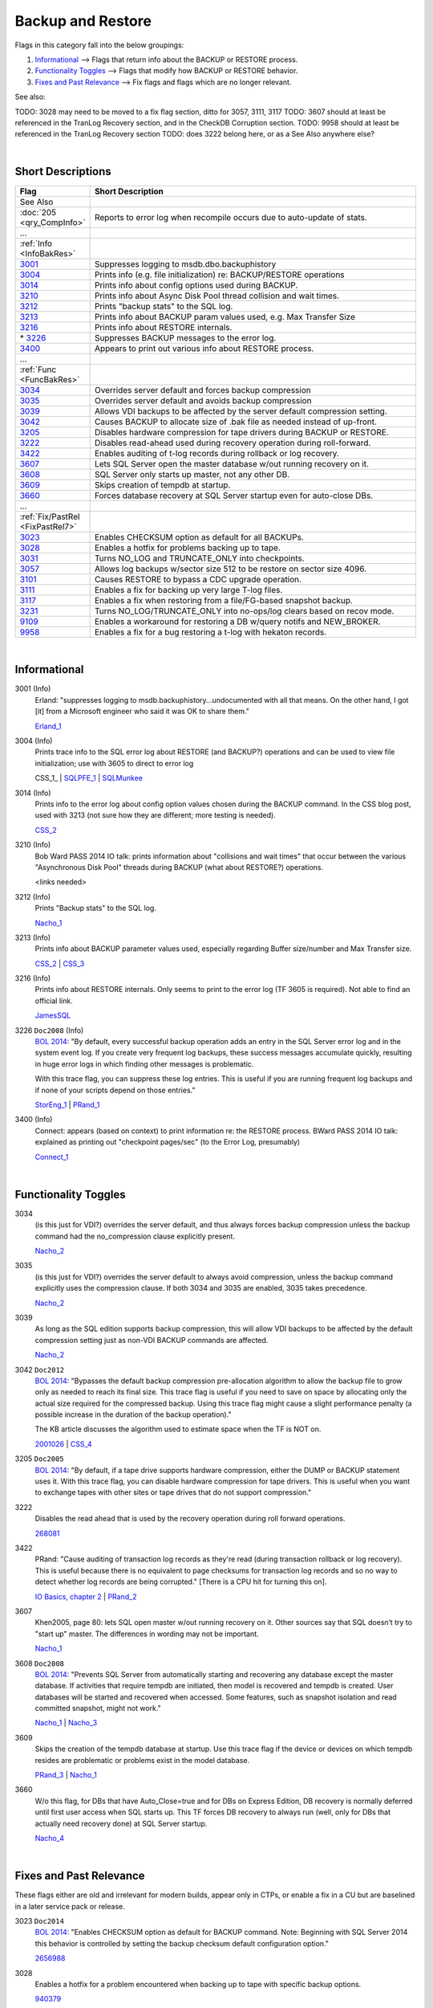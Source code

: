 ==================
Backup and Restore
==================

Flags in this category fall into the below groupings:

#. `Informational`_ --> Flags that return info about the BACKUP or RESTORE process.
#. `Functionality Toggles`_ --> Flags that modify how BACKUP or RESTORE behavior.
#. `Fixes and Past Relevance`_ --> Fix flags and flags which are no longer relevant.


See also: 

TODO: 3028 may need to be moved to a fix flag section, ditto for 3057, 3111, 3117 
TODO: 3607 should at least be referenced in the TranLog Recovery section, and in the CheckDB Corruption section.
TODO: 9958 should at least be referenced in the TranLog Recovery section
TODO: does 3222 belong here, or as a See Also anywhere else?

|

Short Descriptions
------------------

.. This comment line is as long as we would ever want the short desc to be in the table below.

.. list-table::
	:widths: 10 60
	:header-rows: 1

	* - Flag
	  - Short Description
	* - See Also
	  - 
	* - :doc:`205 <qry_CompInfo>`
	  - Reports to error log when recompile occurs due to auto-update of stats.
	* - ...
	  - 
	* - :ref:`Info <InfoBakRes>`
	  - 
	* - 3001_
	  - Suppresses logging to msdb.dbo.backuphistory
	* - 3004_
	  - Prints info (e.g. file initialization) re: BACKUP/RESTORE operations
	* - 3014_
	  - Prints info about config options used during BACKUP.
	* - 3210_
	  - Prints info about Async Disk Pool thread collision and wait times.
	* - 3212_
	  - Prints "backup stats" to the SQL log.
	* - 3213_
	  - Prints info about BACKUP param values used, e.g. Max Transfer Size
	* - 3216_
	  - Prints info about RESTORE internals.
	* - \* 3226_
	  - Suppresses BACKUP messages to the error log.
	* - 3400_
	  - Appears to print out various info about RESTORE process.
	* - ...
	  - 
	* - :ref:`Func <FuncBakRes>`
	  - 
	* - 3034_
	  - Overrides server default and forces backup compression
	* - 3035_
	  - Overrides server default and avoids backup compression
	* - 3039_
	  - Allows VDI backups to be affected by the server default compression setting.
	* - 3042_
	  - Causes BACKUP to allocate size of .bak file as needed instead of up-front.
	* - 3205_
	  - Disables hardware compression for tape drivers during BACKUP or RESTORE.
	* - 3222_
	  - Disables read-ahead used during recovery operation during roll-forward.
	* - 3422_
	  - Enables auditing of t-log records during rollback or log recovery.
	* - 3607_
	  - Lets SQL Server open the master database w/out running recovery on it.
	* - 3608_
	  - SQL Server only starts up master, not any other DB.
	* - 3609_
	  - Skips creation of tempdb at startup.
	* - 3660_
	  - Forces database recovery at SQL Server startup even for auto-close DBs.
	* - ...
	  - 
	* - :ref:`Fix/PastRel <FixPastRel7>`
	  - 
	* - 3023_
	  - Enables CHECKSUM option as default for all BACKUPs.
	* - 3028_
	  - Enables a hotfix for problems backing up to tape.
	* - 3031_
	  - Turns NO_LOG and TRUNCATE_ONLY into checkpoints.
	* - 3057_
	  - Allows log backups w/sector size 512 to be restore on sector size 4096.
	* - 3101_
	  - Causes RESTORE to bypass a CDC upgrade operation.
	* - 3111_
	  - Enables a fix for backing up very large T-log files.
	* - 3117_
	  - Enables a fix when restoring from a file/FG-based snapshot backup.
	* - 3231_
	  - Turns NO_LOG/TRUNCATE_ONLY into no-ops/log clears based on recov mode.
	* - 9109_
	  - Enables a workaround for restoring a DB w/query notifs and NEW_BROKER.
	* - 9958_
	  - Enables a fix for a bug restoring a t-log with hekaton records.


	 
.. This comment line is as long as we would ever want the short desc to be in the table above.

|

.. _InfoBakRes:
	 
Informational
-------------

.. _3001: 

3001 (Info)
	Erland: "suppresses logging to msdb.backuphistory...undocumented with all that means. On the 
	other hand, I got [it] from a Microsoft engineer who said it was OK to share them."
	
	Erland_1_ 

.. _3004:

3004 (Info)
	Prints trace info to the SQL error log about RESTORE (and BACKUP?) operations and can be 
	used to view file initialization; use with 3605 to direct to error log
	
	CSS_1_ | SQLPFE_1_ | SQLMunkee_ 

.. _3014:
	
3014 (Info)
	Prints info to the error log about config option values chosen during the BACKUP command. 
	In the CSS blog post, used with 3213 (not sure how they are different; more testing is needed). 
	
	CSS_2_ 


.. _3210: 

3210 (Info)
	Bob Ward PASS 2014 IO talk: prints information about "collisions and wait times" that occur between 
	the various "Asynchronous Disk Pool" threads during BACKUP (what about RESTORE?) operations.
	
	<links needed>

	
.. _3212:

3212 (Info)
	Prints "Backup stats" to the SQL log.
	
	Nacho_1_ 

.. _3213:
	
3213 (Info)
	Prints info about BACKUP parameter values used, especially regarding Buffer size/number and 
	Max Transfer size.
	
	CSS_2_ | CSS_3_

	
.. _3216:

3216 (Info)
	Prints info about RESTORE internals. Only seems to print to the error log (TF 3605 is required). 
	Not able to find an official link.
	
	JamesSQL_ 


.. _3226:
	
3226 ``Doc2008`` (Info)
	`BOL 2014`_: "By default, every successful backup operation adds an entry in the SQL Server error 
	log and in the system event log. If you create very frequent log backups, these success messages 
	accumulate quickly, resulting in huge error logs in which finding other messages is problematic.
	
	With this trace flag, you can suppress these log entries. This is useful if you are running 
	frequent log backups and if none of your scripts depend on those entries."

	StorEng_1_ | PRand_1_


.. _3400:
	
3400 (Info)
	Connect: appears (based on context) to print information re: the RESTORE process. 
	BWard PASS 2014 IO talk: explained as printing out "checkpoint pages/sec" (to the Error Log, 
	presumably)
	
	Connect_1_


|

.. _FuncBakRes: 
	 
Functionality Toggles
---------------------

.. _3034:
	
3034
	(is this just for VDI?) overrides the server default, and thus always forces backup compression 
	unless the backup command had the no_compression clause explicitly present.
	
	Nacho_2_ 


.. _3035: 

3035
	(is this just for VDI?) overrides the server default to always avoid compression, unless the 
	backup command explicitly uses the compression clause. If both 3034 and 3035 are enabled, 3035 
	takes precedence.
	
	Nacho_2_


.. _3039:
	
3039
	As long as the SQL edition supports backup compression, this will allow VDI backups to be affected 
	by the default compression setting just as non-VDI BACKUP commands are affected.
	
	Nacho_2_


.. _3042:	
	
3042 ``Doc2012``
	`BOL 2014`_: "Bypasses the default backup compression pre-allocation algorithm to allow the backup 
	file to grow only as needed to reach its final size. This trace flag is useful if you need to save 
	on space by allocating only the actual size required for the compressed backup. Using this trace 
	flag might cause a slight performance penalty (a possible increase in the duration of the backup 
	operation)."
	
	The KB article discusses the algorithm used to estimate space when the TF is NOT on.
	
	2001026_ | CSS_4_ 


.. _3205:

3205 ``Doc2005``
	`BOL 2014`_: "By default, if a tape drive supports hardware compression, either the DUMP or BACKUP 
	statement uses it. With this trace flag, you can disable hardware compression for tape drivers. This 
	is useful when you want to exchange tapes with other sites or tape drives that do not support compression."
	
	
.. _3222:	

3222
	Disables the read ahead that is used by the recovery operation during roll forward operations.
	
	268081_

	
.. _3422:
	
3422
	PRand: "Cause auditing of transaction log records as they're read (during transaction rollback 
	or log recovery). This is useful because there is no equivalent to page checksums for transaction 
	log records and so no way to detect whether log records are being corrupted." 
	[There is a CPU hit for turning this on].

	`IO Basics, chapter 2`_ | PRand_2_


.. _3607:
	
3607
	Khen2005, page 80: lets SQL open master w/out running recovery on it. Other sources say that 
	SQL doesn’t try to "start up" master. The differences in wording may not be important.
	
	Nacho_1_ 

	
.. _3608:
	
3608 ``Doc2008``
	`BOL 2014`_: "Prevents SQL Server from automatically starting and recovering any database 
	except the master database. If activities that require tempdb are initiated, then model is 
	recovered and tempdb is created. User databases will be started and recovered when accessed. 
	Some features, such as snapshot isolation and read committed snapshot, might not work."
	
	Nacho_1_ | Nacho_3_ 
	

.. _3609: 

3609
	Skips the creation of the tempdb database at startup. Use this trace flag if the device 
	or devices on which tempdb resides are problematic or problems exist in the model database.
	
	PRand_3_ | Nacho_1_ 


.. _3660:
	
3660
	W/o this flag, for DBs that have Auto_Close=true and for DBs on Express Edition, DB recovery 
	is normally deferred until first user access when SQL starts up. This TF forces DB recovery to 
	always run (well, only for DBs that actually need recovery done) at SQL Server startup.
	
	Nacho_4_ 
	


|

.. _FixPastRel7:

Fixes and Past Relevance
------------------------
These flags either are old and irrelevant for modern builds, appear only in CTPs, or enable a 
fix in a CU but are baselined in a later service pack or release.

.. _3023:

3023 ``Doc2014``
	`BOL 2014`_: "Enables CHECKSUM option as default for BACKUP command. Note: Beginning with SQL 
	Server 2014 this behavior is controlled by setting the backup checksum default configuration option."
	
	2656988_


.. _3028:
	
3028
	Enables a hotfix for a problem encountered when backing up to tape with specific backup options.
	
	940379_

	
.. _3031:

3031
	Will turn the NO_LOG and TRUNCATE_ONLY options into checkpoints in all recovery modes (applicable 
	to SQL 2005). 
	
	PRand_4_


.. _3057:

3057
	Enables a hotfix change that allows a log backup that was taken on a t-log file hosted on a drive 
	with "Bytes per physical sector"=512 to be restored onto a log file/drive that has "Bytes per physical 
	sector"=4096.
	
	2987585_


.. _3101:
	
3101
	Causes the RESTORE process to bypass a CDC upgrade operation that can cause slow RESTORE operations 
	under certain conditions.
	
	2567366_

	
.. _3111:

3111
	"FIX: Backup or Restore Using Large Transaction Logs May Return Error 3241" 
	Causes LogMgr::ValidateBackedupBlock to be skipped during backup and restore operations, 
	allowing backups of very large T-logs to succeed. 
	
	297104_

	
.. _3117:
	
3117
	Enables a fix in 2005 when restoring from a file- or filegroup-based snapshot backup. 
	3117 causes the restore process to use an approach found in SQL 2000 rather than 2005's logic. 
	
	915385_


.. _3231:

3231
	SQL 2000/2005 - Will turn the NO_LOG and TRUNCATE_ONLY options into no-ops in FULL/BULK_LOGGED 
	recovery mode, and will clear the log in SIMPLE recovery mode.
	
	PRand_4_ | KTripp_1_ 


.. _9109:

9109
	Used to workaround a problem with query notifications and restoring a DB with the NEW_BROKER 
	option enabled.
	
	2483090_


.. _9958:
	
9958
	Enables a fix that allows the restore of a Hekaton transaction log backup when a certain 
	bug is hit.
	
	3171002_

	


.. Official Links 

.. _BOL 2008: 

.. _BOL 2014: https://technet.microsoft.com/en-us/library/ms188396.aspx

.. _BOL 2016: https://technet.microsoft.com/en-us/library/ms188396.aspx

.. _ALTER DATABASE file and filegroup options: https://msdn.microsoft.com/en-us/library/bb522469.aspx

.. _ALTER DATABASE SET Options: https://msdn.microsoft.com/en-us/library/bb522682.aspx

.. _IO Basics, chapter 2: https://technet.microsoft.com/en-us/library/cc917726.aspx

.. _268081: http://support.microsoft.com/kb/268081/en-us

.. _297104: http://support.microsoft.com/kb/297104/en-us

.. _915385: https://support.microsoft.com/en-us/kb/915385

.. _940379: http://support.microsoft.com/kb/940379/en-us

.. _2001026: http://support.microsoft.com/kb/2001026

.. _2483090: http://support.microsoft.com/kb/2483090/en-us

.. _2567366: http://support.microsoft.com/kb/2567366/en-us

.. _2656988: http://support.microsoft.com/kb/2656988

.. _2987585: http://support.microsoft.com/kb/2987585/en-us

.. _3171002: https://support.microsoft.com/en-us/kb/3171002




.. MSFT Blog links

.. _CSS_1_: http://blogs.msdn.com/b/psssql/archive/2008/01/23/how-it-works-what-is-restore-backup-doing.aspx

.. _CSS_2: http://blogs.msdn.com/b/psssql/archive/2008/02/06/how-it-works-how-does-sql-server-backup-and-restore-select-transfer-sizes.aspx

.. _CSS_3: http://blogs.msdn.com/b/psssql/archive/2008/01/28/how-it-works-sql-server-backup-buffer-exchange-a-vdi-focus.aspx

.. _CSS_4: http://blogs.msdn.com/b/psssql/archive/2011/08/11/how-compressed-is-your-backup.aspx?

.. _Nacho_1: http://blogs.msdn.com/b/ialonso/archive/2012/10/24/why-does-restoring-a-database-needs-tempdb.aspx

.. _Nacho_2: http://blogs.msdn.com/b/ialonso/archive/2012/02/24/vdi-backups-and-backup-compression-default.aspx

.. _Nacho_3: http://blogs.msdn.com/b/ialonso/archive/2012/05/04/the-seven-reasons-why-auto-update-stats-event-will-not-trigger-despite-how-many-modifications-affect-any-of-the-tables-involved-in-a-compiled-plan.aspx

.. _Nacho_4: http://blogs.msdn.com/b/ialonso/archive/2012/10/09/how-much-is-crash-recovery-parallelized-in-which-order-are-databases-recovered.aspx

.. _SQLPFE_1: http://blogs.msdn.com/b/sql_pfe_blog/archive/2009/12/23/how-and-why-to-enable-instant-file-initialization.aspx

.. _StorEng_1: http://blogs.msdn.com/b/sqlserverstorageengine/archive/2007/10/30/when-is-too-much-success-a-bad-thing.aspx



.. Non-MSFT bloggers

.. _JamesSQL: http://jamessql.blogspot.com/2013/07/trace-flag-for-backup-and-restore.html

.. _KTripp_1: http://www.sqlskills.com/blogs/kimberly/understanding-backups-and-log-related-trace-flags-in-sql-server-20002005-and-2008/

.. _SQLMunkee: http://www.sqlmunkee.com/2014/04/sql-trace-flag-3004-and-backup-database.html?m=1

.. _PRand_1: http://www.sqlskills.com/blogs/paul/fed-up-with-backup-success-messages-bloating-your-error-logs/

.. _PRand_2: http://www.sqlskills.com/blogs/paul/how-to-tell-if-the-io-subsystem-is-causing-corruptions/

.. _PRand_3: http://www.sqlskills.com/blogs/paul/search-engine-qa-18-whats-the-current-uptime-of-sql-server/

.. _PRand_4: http://www.sqlskills.com/blogs/paul/backup-log-with-no_log-use-abuse-and-undocumented-trace-flags-to-stop-it/



.. Connect links

.. _Connect_1: http://connect.microsoft.com/SQLServer/feedback/details/392158/recovery-portion-of-sql-2008-restore-takes-much-longer-than-normal-when-restoring-from-sql-2005-backup


.. Forums 

.. _Erland_1: http://bytes.com/topic/sql-server/answers/162385-how-do-i-prevent-sql-2000-posting-message-event-viewer-application-log


.. Other Links 
